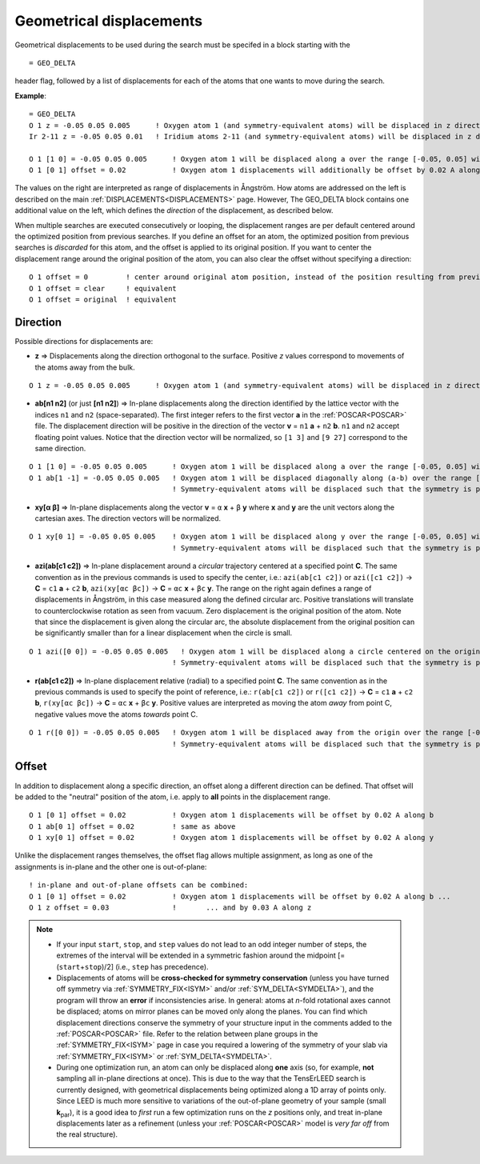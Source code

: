 .. _geodelta:

Geometrical displacements
=========================

Geometrical displacements to be used during the search must be specifed in a block starting with the

::

   = GEO_DELTA

header flag, followed by a list of displacements for each of the atoms that one wants to move during the search.

**Example**:

::

   = GEO_DELTA
   O 1 z = -0.05 0.05 0.005      ! Oxygen atom 1 (and symmetry-equivalent atoms) will be displaced in z direction over the range [-0.05, 0.05] with step 0.005
   Ir 2-11 z = -0.05 0.05 0.01   ! Iridium atoms 2-11 (and symmetry-equivalent atoms) will be displaced in z direction over the range [-0.05, 0.05] with step 0.01

   O 1 [1 0] = -0.05 0.05 0.005      ! Oxygen atom 1 will be displaced along a over the range [-0.05, 0.05] with step 0.005
   O 1 [0 1] offset = 0.02           ! Oxygen atom 1 displacements will additionally be offset by 0.02 A along b

The values on the right are interpreted as range of displacements in Ångström. How atoms are addressed on the left is described on the main :ref:`DISPLACEMENTS<DISPLACEMENTS>`  page. However, The GEO_DELTA block contains one additional value on the left, which defines the *direction* of the displacement, as described below.

When multiple searches are executed consecutively or looping, the displacement ranges are per default centered around the optimized position from previous searches. If you define an offset for an atom, the optimized position from previous searches is *discarded* for this atom, and the offset is applied to its original position. If you want to center the displacement range around the original position of the atom, you can also clear the offset without specifying a direction:

::

   O 1 offset = 0         ! center around original atom position, instead of the position resulting from previous searches
   O 1 offset = clear     ! equivalent
   O 1 offset = original  ! equivalent

Direction
---------

Possible directions for displacements are:

-  **z** => Displacements along the direction orthogonal to the surface. Positive *z* values correspond to movements of the atoms away from the bulk.

::

   O 1 z = -0.05 0.05 0.005      ! Oxygen atom 1 (and symmetry-equivalent atoms) will be displaced in z direction over the range [-0.05, 0.05] with step 0.005

-  **ab[n1 n2]** (or just **[n1 n2]**) => In-plane displacements along the direction identified by the lattice vector with the indices ``n1`` and ``n2`` (space-separated). The first integer refers to the first vector **a** in the :ref:`POSCAR<POSCAR>`  file. The displacement direction will be positive in the direction of the vector **v** = ``n1`` **a** + ``n2`` **b**. ``n1`` and ``n2`` accept floating point values. Notice that the direction vector will be normalized, so ``[1 3]`` and ``[9 27]`` correspond to the same direction.

::

   O 1 [1 0] = -0.05 0.05 0.005      ! Oxygen atom 1 will be displaced along a over the range [-0.05, 0.05] with step 0.005
   O 1 ab[1 -1] = -0.05 0.05 0.005   ! Oxygen atom 1 will be displaced diagonally along (a-b) over the range [-0.05, 0.05] with step 0.005
                                     ! Symmetry-equivalent atoms will be displaced such that the symmetry is preserved.

-  **xy[α β]** => In-plane displacements along the vector **v** = ``α`` **x** + ``β`` **y** where **x** and **y** are the unit vectors along the cartesian axes. The direction vectors will be normalized.

::

   O 1 xy[0 1] = -0.05 0.05 0.005    ! Oxygen atom 1 will be displaced along y over the range [-0.05, 0.05] with step 0.005
                                     ! Symmetry-equivalent atoms will be displaced such that the symmetry is preserved.

-  **azi(ab[c1 c2])** => In-plane displacement around a *circular* trajectory centered at a specified point **C**. The same convention as in the previous commands is used to specify the center, i.e.: ``azi(ab[c1 c2])`` or ``azi([c1 c2])`` -> **C** = ``c1`` **a** + ``c2`` **b**, ``azi(xy[αc βc])`` -> **C** = ``αc`` **x** + ``βc`` **y**. The range on the right again defines a range of displacements in Ångström, in this case measured along the defined circular arc. Positive translations will translate to counterclockwise rotation as seen from vacuum. Zero displacement is the original position of the atom. Note that since the displacement is given along the circular arc, the absolute displacement from the original position can be significantly smaller than for a linear displacement when the circle is small.

::

   O 1 azi([0 0]) = -0.05 0.05 0.005   ! Oxygen atom 1 will be displaced along a circle centered on the origin by ±0.05 Å following the circular arc, with step 0.005
                                     ! Symmetry-equivalent atoms will be displaced such that the symmetry is preserved.

-  **r(ab[c1 c2])** => In-plane displacement **r**\ elative (radial) to a specified point **C**. The same convention as in the previous commands is used to specify the point of reference, i.e.: ``r(ab[c1 c2])`` or ``r([c1 c2])`` -> **C** = ``c1`` **a** + ``c2`` **b**, ``r(xy[αc βc])`` -> **C** = ``αc`` **x** + ``βc`` **y**. Positive values are interpreted as moving the atom *away* from point C, negative values move the atoms *towards* point C.

::

   O 1 r([0 0]) = -0.05 0.05 0.005   ! Oxygen atom 1 will be displaced away from the origin over the range [-0.05, 0.05] with step 0.005
                                     ! Symmetry-equivalent atoms will be displaced such that the symmetry is preserved.

Offset
------

In addition to displacement along a specific direction, an offset along a different direction can be defined. That offset will be added to the "neutral" position of the atom, i.e. apply to **all** points in the displacement range.

::

   O 1 [0 1] offset = 0.02           ! Oxygen atom 1 displacements will be offset by 0.02 A along b
   O 1 ab[0 1] offset = 0.02         ! same as above
   O 1 xy[0 1] offset = 0.02         ! Oxygen atom 1 displacements will be offset by 0.02 A along y

Unlike the displacement ranges themselves, the offset flag allows multiple assignment, as long as one of the assignments is in-plane and the other one is out-of-plane:

::

   ! in-plane and out-of-plane offsets can be combined:
   O 1 [0 1] offset = 0.02           ! Oxygen atom 1 displacements will be offset by 0.02 A along b ...
   O 1 z offset = 0.03               !       ... and by 0.03 A along z


.. note::
   -  If your input ``start``, ``stop``, and ``step`` values do not lead to an odd integer number of steps, the extremes of the interval will be extended in a symmetric fashion around the midpoint [= (``start``\ +\ ``stop``)/2] (i.e., ``step`` has precedence).
   -  Displacements of atoms will be **cross-checked for symmetry conservation** (unless you have turned off symmetry via :ref:`SYMMETRY_FIX<ISYM>`  and/or :ref:`SYM_DELTA<SYMDELTA>`), and the program will throw an **error** if inconsistencies arise. In general: atoms at *n*-fold rotational axes cannot be displaced; atoms on mirror planes can be moved only along the planes. You can find which displacement directions conserve the symmetry of your structure input in the comments added to the :ref:`POSCAR<POSCAR>` file. Refer to the relation between plane groups in the :ref:`SYMMETRY_FIX<ISYM>`  page in case you required a lowering of the symmetry of your slab via :ref:`SYMMETRY_FIX<ISYM>`  or :ref:`SYM_DELTA<SYMDELTA>`.
   -  During one optimization run, an atom can only be displaced along **one** axis (so, for example, **not** sampling all in-plane directions at once). This is due to the way that the TensErLEED search is currently designed, with geometrical displacements being optimized along a 1D array of points only. Since LEED is much more sensitive to variations of the out-of-plane geometry of your sample (small **k**\ :sub:`par`), it is a good idea to *first* run a few optimization runs on the *z* positions only, and treat in-plane displacements later as a refinement (unless your :ref:`POSCAR<POSCAR>`  model is *very far off* from the real structure).
